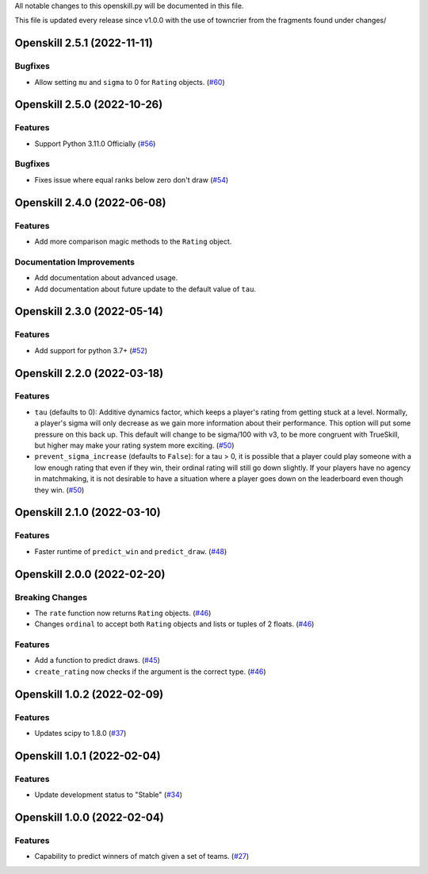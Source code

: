 All notable changes to this openskill.py will be documented in this file.

This file is updated every release since v1.0.0 with the use of towncrier from the fragments found under changes/

.. towncrier release notes start

Openskill 2.5.1 (2022-11-11)
============================

Bugfixes
--------

- Allow setting ``mu`` and ``sigma`` to 0 for ``Rating`` objects. (`#60 <https://github.com/OpenDebates/openskill.py/issues/60>`_)


Openskill 2.5.0 (2022-10-26)
============================

Features
--------

- Support Python 3.11.0 Officially (`#56 <https://github.com/OpenDebates/openskill.py/issues/56>`_)


Bugfixes
--------

- Fixes issue where equal ranks below zero don't draw (`#54 <https://github.com/OpenDebates/openskill.py/issues/54>`_)


Openskill 2.4.0 (2022-06-08)
============================

Features
--------

- Add more comparison magic methods to the ``Rating`` object.


Documentation Improvements
--------------------------

- Add documentation about advanced usage.
- Add documentation about future update to the default value of ``tau``.


Openskill 2.3.0 (2022-05-14)
============================

Features
--------

- Add support for python 3.7+ (`#52 <https://github.com/OpenDebates/openskill.py/issues/52>`_)


Openskill 2.2.0 (2022-03-18)
============================

Features
--------

- ``tau`` (defaults to 0): Additive dynamics factor, which keeps a player's rating from getting stuck at a level. Normally, a player's sigma will only decrease as we gain more information about their performance. This option will put some pressure on this back up. This default will change to be sigma/100 with v3, to be more congruent with TrueSkill, but higher may make your rating system more exciting. (`#50 <https://github.com/OpenDebates/openskill.py/issues/50>`_)

- ``prevent_sigma_increase`` (defaults to ``False``): for a tau > 0, it is possible that a player could play someone with a low enough rating that even if they win, their ordinal rating will still go down slightly. If your players have no agency in matchmaking, it is not desirable to have a situation where a player goes down on the leaderboard even though they win. (`#50 <https://github.com/OpenDebates/openskill.py/issues/50>`_)


Openskill 2.1.0 (2022-03-10)
============================

Features
--------

- Faster runtime of ``predict_win`` and ``predict_draw``. (`#48 <https://github.com/OpenDebates/openskill.py/issues/48>`_)


Openskill 2.0.0 (2022-02-20)
============================

Breaking Changes
----------------

- The ``rate`` function now returns ``Rating`` objects. (`#46 <https://github.com/OpenDebates/openskill.py/issues/46>`_)
- Changes ``ordinal`` to accept both ``Rating`` objects and lists or tuples of 2 floats. (`#46 <https://github.com/OpenDebates/openskill.py/issues/46>`_)


Features
--------

- Add a function to predict draws. (`#45 <https://github.com/OpenDebates/openskill.py/issues/45>`_)
- ``create_rating`` now checks if the argument is the correct type. (`#46 <https://github.com/OpenDebates/openskill.py/issues/46>`_)


Openskill 1.0.2 (2022-02-09)
============================

Features
--------

- Updates scipy to 1.8.0 (`#37 <https://github.com/OpenDebates/openskill.py/issues/37>`_)


Openskill 1.0.1 (2022-02-04)
============================

Features
--------

- Update development status to "Stable" (`#34 <https://github.com/OpenDebates/openskill.py/issues/34>`_)


Openskill 1.0.0 (2022-02-04)
============================

Features
--------

- Capability to predict winners of match given a set of teams. (`#27 <https://github.com/OpenDebates/openskill.py/issues/27>`_)
